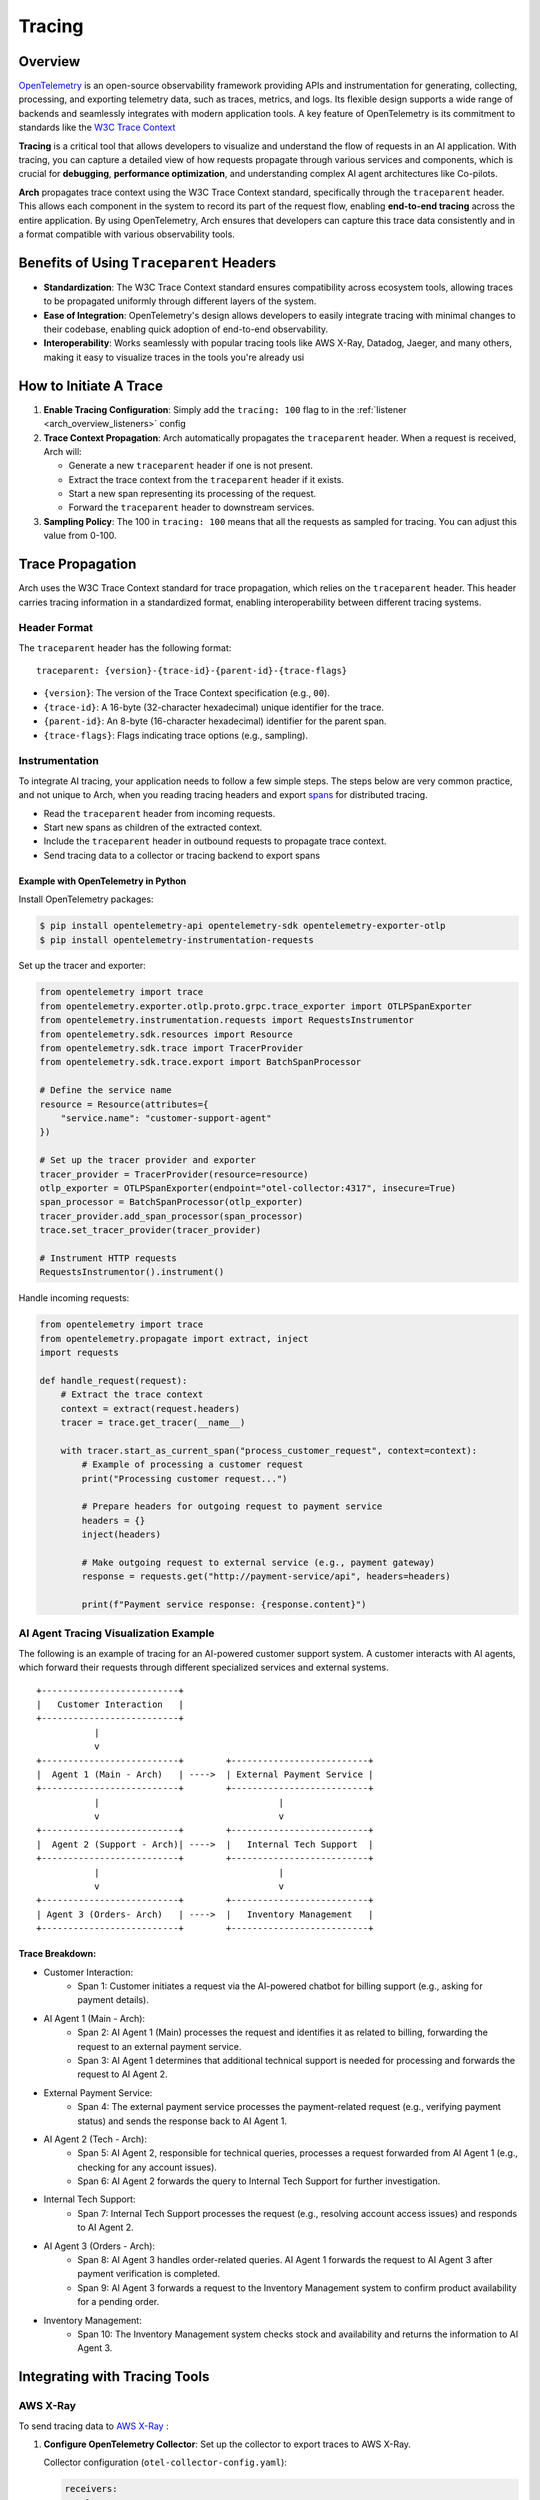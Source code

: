 .. _arch_overview_tracing:

Tracing
=======

Overview
--------

`OpenTelemetry <https://opentelemetry.io/>`_ is an open-source observability framework providing APIs
and instrumentation for generating, collecting, processing, and exporting telemetry data, such as traces,
metrics, and logs. Its flexible design supports a wide range of backends and seamlessly integrates with
modern application tools. A key feature of OpenTelemetry is its commitment to standards like the
`W3C Trace Context <https://www.w3.org/TR/trace-context/>`_

**Tracing** is a critical tool that allows developers to visualize and understand the flow of
requests in an AI application. With tracing, you can capture a detailed view of how requests propagate
through various services and components, which is crucial for **debugging**, **performance optimization**,
and understanding complex AI agent architectures like Co-pilots.

**Arch** propagates trace context using the W3C Trace Context standard, specifically through the
``traceparent`` header. This allows each component in the system to record its part of the request
flow, enabling **end-to-end tracing** across the entire application. By using OpenTelemetry, Arch ensures
that developers can capture this trace data consistently and in a format compatible with various observability
tools.


Benefits of Using ``Traceparent`` Headers
-----------------------------------------

- **Standardization**: The W3C Trace Context standard ensures compatibility across ecosystem tools, allowing
  traces to be propagated uniformly through different layers of the system.
- **Ease of Integration**: OpenTelemetry's design allows developers to easily integrate tracing with minimal
  changes to their codebase, enabling quick adoption of end-to-end observability.
- **Interoperability**: Works seamlessly with popular tracing tools like AWS X-Ray, Datadog, Jaeger, and many others,
  making it easy to visualize traces in the tools you're already usi

How to Initiate A Trace
-----------------------

1. **Enable Tracing Configuration**: Simply add the ``tracing: 100`` flag to in the :ref:`listener <arch_overview_listeners>` config

2. **Trace Context Propagation**: Arch automatically propagates the ``traceparent`` header. When a request is received, Arch will:

   - Generate a new ``traceparent`` header if one is not present.
   - Extract the trace context from the ``traceparent`` header if it exists.
   - Start a new span representing its processing of the request.
   - Forward the ``traceparent`` header to downstream services.

3. **Sampling Policy**: The 100 in ``tracing: 100`` means that all the requests as sampled for tracing.
   You can adjust this value from 0-100.


Trace Propagation
-----------------

Arch uses the W3C Trace Context standard for trace propagation, which relies on the ``traceparent`` header.
This header carries tracing information in a standardized format, enabling interoperability between different
tracing systems.

Header Format
~~~~~~~~~~~~~

The ``traceparent`` header has the following format::

   traceparent: {version}-{trace-id}-{parent-id}-{trace-flags}

- ``{version}``: The version of the Trace Context specification (e.g., ``00``).
- ``{trace-id}``: A 16-byte (32-character hexadecimal) unique identifier for the trace.
- ``{parent-id}``: An 8-byte (16-character hexadecimal) identifier for the parent span.
- ``{trace-flags}``: Flags indicating trace options (e.g., sampling).

Instrumentation
~~~~~~~~~~~~~~~

To integrate AI tracing, your application needs to follow a few simple steps. The steps
below are very common practice, and not unique to Arch, when you reading tracing headers and export
`spans <https://docs.lightstep.com/docs/understand-distributed-tracing>`_ for distributed tracing.

- Read the ``traceparent`` header from incoming requests.
- Start new spans as children of the extracted context.
- Include the ``traceparent`` header in outbound requests to propagate trace context.
- Send tracing data to a collector or tracing backend to export spans

Example with OpenTelemetry in Python
************************************

Install OpenTelemetry packages:

.. code-block:: console

    $ pip install opentelemetry-api opentelemetry-sdk opentelemetry-exporter-otlp
    $ pip install opentelemetry-instrumentation-requests

Set up the tracer and exporter:

.. code-block:: python

   from opentelemetry import trace
   from opentelemetry.exporter.otlp.proto.grpc.trace_exporter import OTLPSpanExporter
   from opentelemetry.instrumentation.requests import RequestsInstrumentor
   from opentelemetry.sdk.resources import Resource
   from opentelemetry.sdk.trace import TracerProvider
   from opentelemetry.sdk.trace.export import BatchSpanProcessor

   # Define the service name
   resource = Resource(attributes={
       "service.name": "customer-support-agent"
   })

   # Set up the tracer provider and exporter
   tracer_provider = TracerProvider(resource=resource)
   otlp_exporter = OTLPSpanExporter(endpoint="otel-collector:4317", insecure=True)
   span_processor = BatchSpanProcessor(otlp_exporter)
   tracer_provider.add_span_processor(span_processor)
   trace.set_tracer_provider(tracer_provider)

   # Instrument HTTP requests
   RequestsInstrumentor().instrument()

Handle incoming requests:

.. code-block:: python

   from opentelemetry import trace
   from opentelemetry.propagate import extract, inject
   import requests

   def handle_request(request):
       # Extract the trace context
       context = extract(request.headers)
       tracer = trace.get_tracer(__name__)

       with tracer.start_as_current_span("process_customer_request", context=context):
           # Example of processing a customer request
           print("Processing customer request...")

           # Prepare headers for outgoing request to payment service
           headers = {}
           inject(headers)

           # Make outgoing request to external service (e.g., payment gateway)
           response = requests.get("http://payment-service/api", headers=headers)

           print(f"Payment service response: {response.content}")


AI Agent Tracing Visualization Example
~~~~~~~~~~~~~~~~~~~~~~~~~~~~~~~~~~~~~~

The following is an example of tracing for an AI-powered customer support system.
A customer interacts with AI agents, which forward their requests through different
specialized services and external systems.

::

    +--------------------------+
    |   Customer Interaction   |
    +--------------------------+
               |
               v
    +--------------------------+        +--------------------------+
    |  Agent 1 (Main - Arch)   | ---->  | External Payment Service |
    +--------------------------+        +--------------------------+
               |                                  |
               v                                  v
    +--------------------------+        +--------------------------+
    |  Agent 2 (Support - Arch)| ---->  |   Internal Tech Support  |
    +--------------------------+        +--------------------------+
               |                                  |
               v                                  v
    +--------------------------+        +--------------------------+
    | Agent 3 (Orders- Arch)   | ---->  |   Inventory Management   |
    +--------------------------+        +--------------------------+

Trace Breakdown:
****************

- Customer Interaction:
    - Span 1: Customer initiates a request via the AI-powered chatbot for billing support (e.g., asking for payment details).

- AI Agent 1 (Main - Arch):
    - Span 2: AI Agent 1 (Main) processes the request and identifies it as related to billing, forwarding the request
      to an external payment service.
    - Span 3: AI Agent 1 determines that additional technical support is needed for processing and forwards the request
      to AI Agent 2.

- External Payment Service:
    - Span 4: The external payment service processes the payment-related request (e.g., verifying payment status) and sends
      the response back to AI Agent 1.

- AI Agent 2 (Tech - Arch):
    - Span 5: AI Agent 2, responsible for technical queries, processes a request forwarded from AI Agent 1 (e.g., checking for
      any account issues).
    - Span 6: AI Agent 2 forwards the query to Internal Tech Support for further investigation.

- Internal Tech Support:
    - Span 7: Internal Tech Support processes the request (e.g., resolving account access issues) and responds to AI Agent 2.

- AI Agent 3 (Orders - Arch):
    - Span 8: AI Agent 3 handles order-related queries. AI Agent 1 forwards the request to AI Agent 3 after payment verification
      is completed.
    - Span 9: AI Agent 3 forwards a request to the Inventory Management system to confirm product availability for a pending order.

- Inventory Management:
    - Span 10: The Inventory Management system checks stock and availability and returns the information to AI Agent 3.

Integrating with Tracing Tools
------------------------------

AWS X-Ray
~~~~~~~~~

To send tracing data to `AWS X-Ray <https://aws.amazon.com/xray/>`_ :

1. **Configure OpenTelemetry Collector**: Set up the collector to export traces to AWS X-Ray.

   Collector configuration (``otel-collector-config.yaml``):

   .. code-block:: yaml

      receivers:
        otlp:
          protocols:
            grpc:

      processors:
        batch:

      exporters:
        awsxray:
          region: <Your-Aws-Region>

      service:
        pipelines:
          traces:
            receivers: [otlp]
            processors: [batch]
            exporters: [awsxray]

2. **Deploy the Collector**: Run the collector as a Docker container, Kubernetes pod, or standalone service.
3. **Ensure AWS Credentials**: Provide AWS credentials to the collector, preferably via IAM roles.
4. **Verify Traces**: Access the AWS X-Ray console to view your traces.

Datadog
~~~~~~~

Datadog

To send tracing data to `Datadog <https://docs.datadoghq.com/getting_started/tracing/>`_:

1. **Configure OpenTelemetry Collector**: Set up the collector to export traces to Datadog.

   Collector configuration (``otel-collector-config.yaml``):

   .. code-block:: yaml

      receivers:
        otlp:
          protocols:
            grpc:

      processors:
        batch:

      exporters:
        datadog:
          api:
            key: "${<Your-Datadog-Api-Key>}"
          site: "${DD_SITE}"

      service:
        pipelines:
          traces:
            receivers: [otlp]
            processors: [batch]
            exporters: [datadog]

2. **Set Environment Variables**: Provide your Datadog API key and site.

   .. code-block:: console

        $ export <Your-Datadog-Api-Key>=<Your-Datadog-Api-Key>
        $ export DD_SITE=datadoghq.com  # Or datadoghq.eu

3. **Deploy the Collector**: Run the collector in your environment.
4. **Verify Traces**: Access the Datadog APM dashboard to view your traces.


Best Practices
--------------

- **Consistent Instrumentation**: Ensure all services propagate the ``traceparent`` header.
- **Secure Configuration**: Protect sensitive data and secure communication between services.
- **Performance Monitoring**: Be mindful of the performance impact and adjust sampling rates accordingly.
- **Error Handling**: Implement proper error handling to prevent tracing issues from affecting your application.

Summary
----------

By leveraging the ``traceparent`` header for trace context propagation, Arch enables developers to implement
tracing efficiently. This approach simplifies the process of collecting and analyzing tracing data in common
tools like AWS X-Ray and Datadog, enhancing observability and facilitating faster debugging and optimization.

Additional Resources
--------------------

- `OpenTelemetry Documentation <https://opentelemetry.io/docs/>`_
- `W3C Trace Context Specification <https://www.w3.org/TR/trace-context/>`_
- `AWS X-Ray Exporter <https://github.com/open-telemetry/opentelemetry-collector-contrib/tree/main/exporter/awsxrayexporter>`_
- `Datadog Exporter <https://github.com/open-telemetry/opentelemetry-collector-contrib/tree/main/exporter/datadogexporter>`_

.. Note::
   Replace placeholders such as ``<Your-Aws-Region>`` and ``<Your-Datadog-Api-Key>`` with your actual configurations.
